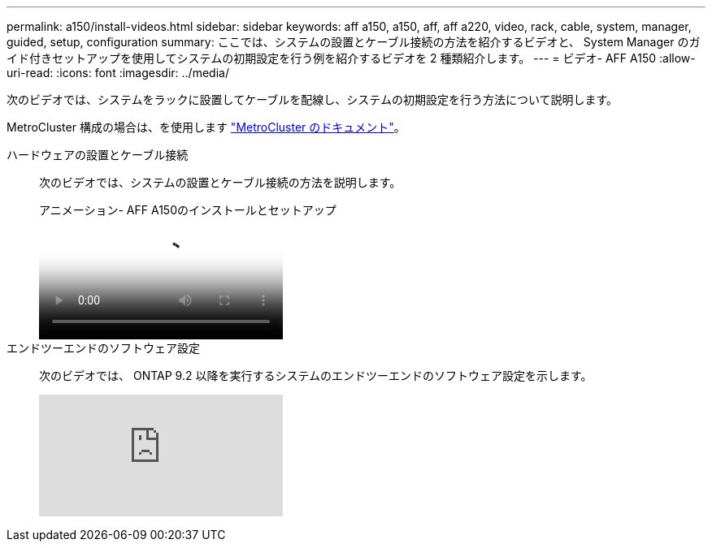 ---
permalink: a150/install-videos.html 
sidebar: sidebar 
keywords: aff a150, a150, aff, aff a220, video, rack, cable, system, manager, guided, setup, configuration 
summary: ここでは、システムの設置とケーブル接続の方法を紹介するビデオと、 System Manager のガイド付きセットアップを使用してシステムの初期設定を行う例を紹介するビデオを 2 種類紹介します。 
---
= ビデオ- AFF A150
:allow-uri-read: 
:icons: font
:imagesdir: ../media/


次のビデオでは、システムをラックに設置してケーブルを配線し、システムの初期設定を行う方法について説明します。

MetroCluster 構成の場合は、を使用します https://docs.netapp.com/us-en/ontap-metrocluster/index.html["MetroCluster のドキュメント"^]。

ハードウェアの設置とケーブル接続::
+
--
次のビデオでは、システムの設置とケーブル接続の方法を説明します。

.アニメーション- AFF A150のインストールとセットアップ
video::561d941a-f387-4eb9-a10a-afb30029eb36[panopto]
--
エンドツーエンドのソフトウェア設定::
+
--
次のビデオでは、 ONTAP 9.2 以降を実行するシステムのエンドツーエンドのソフトウェア設定を示します。

video::WAE0afWhj1c?[youtube]
--

